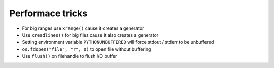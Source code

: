 ##################
Performace tricks
##################

* For big ranges use ``xrange()`` cause it creates a generator
* Use ``xreadlines()`` for big files cause it also creates a generator
* Setting environment variable ``PYTHONUNBUFFERED`` will force stdout / stderr to be unbuffered
* ``os.fdopen("file", "r", 0)`` to open file without buffering
* Use ``flush()`` on filehandle to flush I/O buffer
